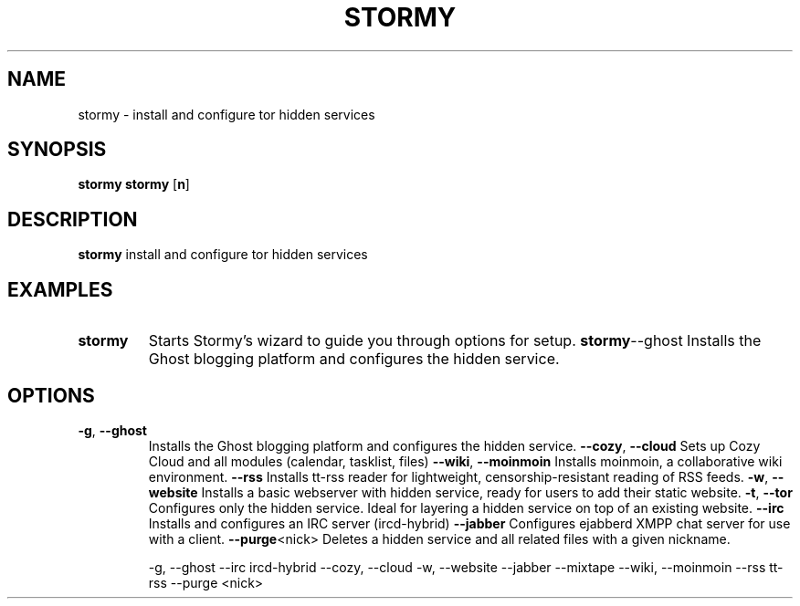 .TH STORMY 1	
.SH NAME
stormy \- install and configure tor hidden services
.SH SYNOPSIS
.B stormy
.B stormy
[\fB\option\fR]
.SH DESCRIPTION
.B stormy
install and configure tor hidden services
.SH EXAMPLES
.TP
.BR stormy
Starts Stormy's wizard to guide you through options for setup.
.BR stormy --ghost
Installs the Ghost blogging platform and configures the hidden service.
.SH OPTIONS
.TP


.BR \-g ", " \-\-ghost
Installs the Ghost blogging platform and configures the hidden service.
.BR \-\-cozy ", " \-\-cloud
Sets up Cozy Cloud and all modules (calendar, tasklist, files)
.BR \-\-wiki ", " \-\-moinmoin
Installs moinmoin, a collaborative wiki environment.
.BR \-\-rss
Installs tt-rss reader for lightweight, censorship-resistant reading of RSS feeds.
.BR \-w ", " \-\-website
Installs a basic webserver with hidden service, ready for users to add their static website.
.BR \-t ", " \-\-tor
Configures only the hidden service. Ideal for layering a hidden service on top of an existing website.
.BR \-\-irc
Installs and configures an IRC server (ircd-hybrid)
.BR \-\-jabber
Configures ejabberd XMPP chat server for use with a client.
.BR \-\-purge <nick>
Deletes a hidden service and all related files with a given nickname.

-g, --ghost
--irc ircd-hybrid
--cozy, --cloud
-w, --website
--jabber
--mixtape
--wiki, --moinmoin
--rss tt-rss
--purge <nick>
